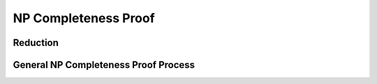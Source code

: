 .. This file is part of the OpenDSA eTextbook project. See
   .. http://opendsa.org for more details.
   .. Copyright (c) 2012-2025 by the OpenDSA Project Contributors, and
   .. distributed under an MIT open source license.

.. avmetadata::
      :author: Cliff Shaffer
      :requires: 
      :satisfies: 
      :topic: Data Structures

NP Completeness Proof
==========================================

Reduction
----------


.. splicetoolembed:: https://acos.cs.vt.edu/parsons/pif/pb-reduction.peml
   :height: 600
   :width: 1050
   :name: pb-reduction

.. splicetoolembed:: https://acos.cs.vt.edu/parsons/pif/pb-sort2pair.peml
   :height: 800
   :width: 1050
   :name: pb-sort2pair


General NP Completeness Proof Process
----------------------------------------

.. splicetoolembed:: https://acos.cs.vt.edu/parsons/pif/pb-nptemplate-DAG.peml
   :height: 700
   :width: 1050
   :name: pb-nptemplate-DAG

 Independent Set
 -------------------------------

.. splicetoolembed:: https://acos.cs.vt.edu/parsons/pif/pb-Clique2IS-DAG.peml
   :height: 1150
   :width: 1050
   :name: pb-Clique2IS-DAG

                           

